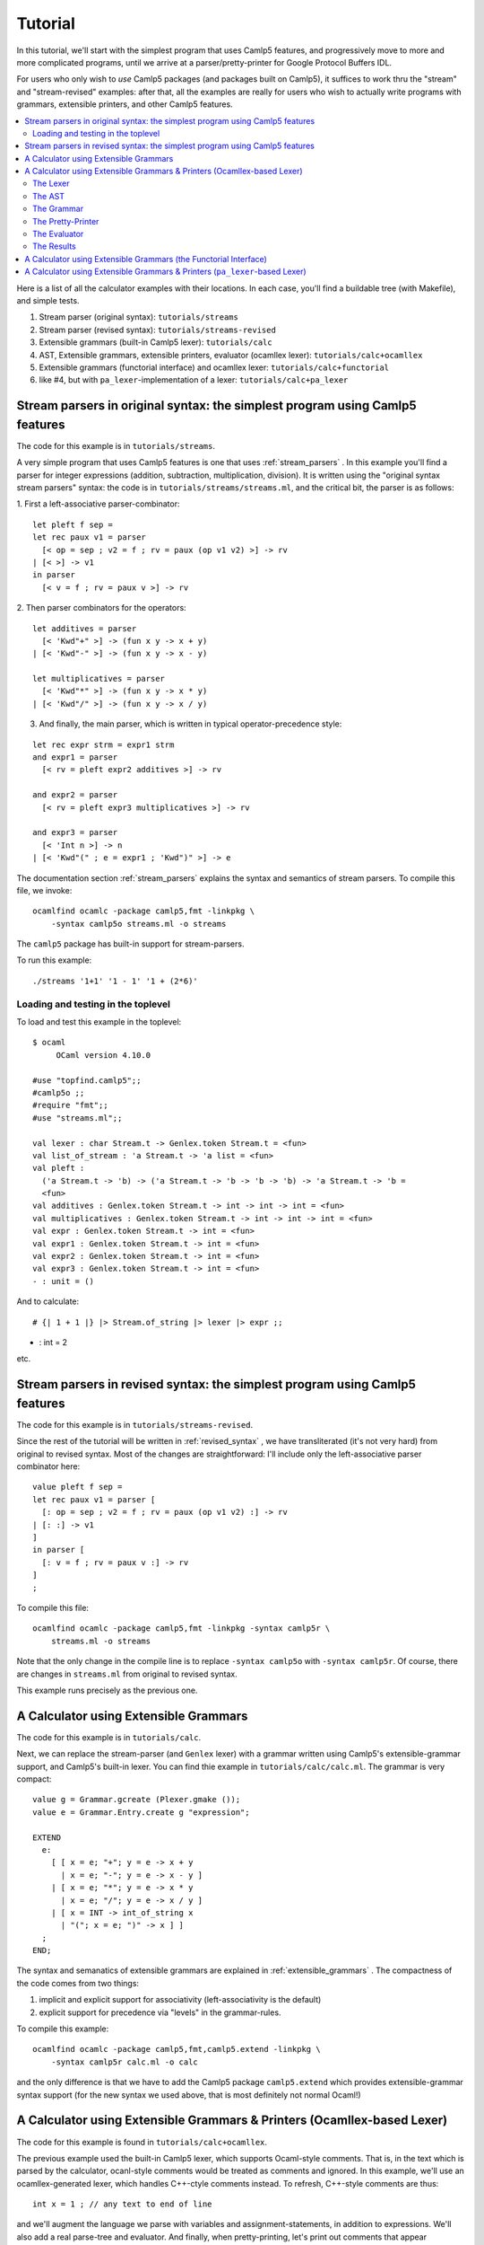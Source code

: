 ==========
 Tutorial
==========

In this tutorial, we'll start with the simplest program that uses
Camlp5 features, and progressively move to more and more complicated
programs, until we arrive at a parser/pretty-printer for Google
Protocol Buffers IDL.

For users who only wish to *use* Camlp5 packages (and packages built
on Camlp5), it suffices to work thru the "stream" and "stream-revised"
examples: after that, all the examples are really for users who wish
to actually write programs with grammars, extensible printers, and
other Camlp5 features.

.. contents::
  :local:

Here is a list of all the calculator examples with their locations.
In each case, you'll find a buildable tree (with Makefile), and simple
tests.

1. Stream parser (original syntax): ``tutorials/streams``
2. Stream parser (revised syntax): ``tutorials/streams-revised``
3. Extensible grammars (built-in Camlp5 lexer): ``tutorials/calc``
4. AST, Extensible grammars, extensible printers, evaluator (ocamllex lexer): ``tutorials/calc+ocamllex``
5. Extensible grammars (functorial interface) and ocamllex lexer: ``tutorials/calc+functorial``
6. like #4, but with ``pa_lexer``-implementation of a lexer:  ``tutorials/calc+pa_lexer``

Stream parsers in original syntax: the simplest program using Camlp5 features
=============================================================================

The code for this example is in ``tutorials/streams``.

A very simple program that uses Camlp5 features is one that uses
:ref:`stream_parsers` .  In this example you'll find a parser for
integer expressions (addition, subtraction, multiplication, division).
It is written using the "original syntax stream parsers" syntax: the
code is in ``tutorials/streams/streams.ml``, and the critical bit, the
parser is as follows:

1. First a left-associative parser-combinator:
::

  let pleft f sep =
  let rec paux v1 = parser
    [< op = sep ; v2 = f ; rv = paux (op v1 v2) >] -> rv
  | [< >] -> v1
  in parser
    [< v = f ; rv = paux v >] -> rv

2. Then parser combinators for the operators:
::

  let additives = parser
    [< 'Kwd"+" >] -> (fun x y -> x + y)
  | [< 'Kwd"-" >] -> (fun x y -> x - y)

  let multiplicatives = parser
    [< 'Kwd"*" >] -> (fun x y -> x * y)
  | [< 'Kwd"/" >] -> (fun x y -> x / y)

3. And finally, the main parser, which is written in typical
   operator-precedence style:
::

  let rec expr strm = expr1 strm
  and expr1 = parser
    [< rv = pleft expr2 additives >] -> rv

  and expr2 = parser
    [< rv = pleft expr3 multiplicatives >] -> rv

  and expr3 = parser
    [< 'Int n >] -> n
  | [< 'Kwd"(" ; e = expr1 ; 'Kwd")" >] -> e

The documentation section
:ref:`stream_parsers` explains the syntax and semantics of stream parsers.  To
compile this file, we invoke::

  ocamlfind ocamlc -package camlp5,fmt -linkpkg \
      -syntax camlp5o streams.ml -o streams

The ``camlp5`` package has built-in support for stream-parsers.

To run this example::

  ./streams '1+1' '1 - 1' '1 + (2*6)'

Loading and testing in the toplevel
-----------------------------------

To load and test this example in the toplevel:

::

   $ ocaml
        OCaml version 4.10.0

   #use "topfind.camlp5";;
   #camlp5o ;;
   #require "fmt";;
   #use "streams.ml";;

   val lexer : char Stream.t -> Genlex.token Stream.t = <fun>
   val list_of_stream : 'a Stream.t -> 'a list = <fun>
   val pleft :
     ('a Stream.t -> 'b) -> ('a Stream.t -> 'b -> 'b -> 'b) -> 'a Stream.t -> 'b =
     <fun>
   val additives : Genlex.token Stream.t -> int -> int -> int = <fun>
   val multiplicatives : Genlex.token Stream.t -> int -> int -> int = <fun>
   val expr : Genlex.token Stream.t -> int = <fun>
   val expr1 : Genlex.token Stream.t -> int = <fun>
   val expr2 : Genlex.token Stream.t -> int = <fun>
   val expr3 : Genlex.token Stream.t -> int = <fun>
   - : unit = ()

And to calculate:

::

   # {| 1 + 1 |} |> Stream.of_string |> lexer |> expr ;;
- : int = 2

etc.

Stream parsers in revised syntax: the simplest program using Camlp5 features
============================================================================

The code for this example is in ``tutorials/streams-revised``.

Since the rest of the tutorial will be written in
:ref:`revised_syntax` , we have transliterated (it's not very hard)
from original to revised syntax.  Most of the changes are
straightforward: I'll include only the left-associative parser
combinator here:

::

  value pleft f sep =
  let rec paux v1 = parser [
    [: op = sep ; v2 = f ; rv = paux (op v1 v2) :] -> rv
  | [: :] -> v1
  ]
  in parser [
    [: v = f ; rv = paux v :] -> rv
  ]
  ;

To compile this file::

  ocamlfind ocamlc -package camlp5,fmt -linkpkg -syntax camlp5r \
      streams.ml -o streams

Note that the only change in the compile line is to replace ``-syntax
camlp5o`` with ``-syntax camlp5r``.  Of course, there are changes in
``streams.ml`` from original to revised syntax.

This example runs precisely as the previous one.

A Calculator using Extensible Grammars
======================================

The code for this example is in ``tutorials/calc``.

Next, we can replace the stream-parser (and ``Genlex`` lexer) with a
grammar written using Camlp5's extensible-grammar support, and
Camlp5's built-in lexer.  You can find thie example in
``tutorials/calc/calc.ml``.  The grammar is very compact::

  value g = Grammar.gcreate (Plexer.gmake ());
  value e = Grammar.Entry.create g "expression";

  EXTEND
    e:
      [ [ x = e; "+"; y = e -> x + y
        | x = e; "-"; y = e -> x - y ]
      | [ x = e; "*"; y = e -> x * y
        | x = e; "/"; y = e -> x / y ]
      | [ x = INT -> int_of_string x
        | "("; x = e; ")" -> x ] ]
    ;
  END;

The syntax and semanatics of extensible grammars are explained in
:ref:`extensible_grammars` .  The compactness of the code comes from
two things:

1. implicit and explicit support for associativity (left-associativity
   is the default)
2. explicit support for precedence via "levels" in the grammar-rules.

To compile this example::

  ocamlfind ocamlc -package camlp5,fmt,camlp5.extend -linkpkg \
      -syntax camlp5r calc.ml -o calc

and the only difference is that we have to add the Camlp5 package
``camlp5.extend`` which provides extensible-grammar syntax support
(for the new syntax we used above, that is most definitely not normal
Ocaml!)

A Calculator using Extensible Grammars & Printers (Ocamllex-based Lexer)
========================================================================

The code for this example is found in ``tutorials/calc+ocamllex``.

The previous example used the built-in Camlp5 lexer, which supports
Ocaml-style comments.  That is, in the text which is parsed by the
calculator, ocanl-style comments would be treated as comments and
ignored.  In this example, we'll use an ocamllex-generated lexer,
which handles C++-ctyle comments instead.  To refresh, C++-style
comments are thus::

  int x = 1 ; // any text to end of line

and we'll augment the language we parse with variables and
assignment-statements, in addition to expressions.  We'll also add a
real parse-tree and evaluator.  And finally, when pretty-printing,
let's print out comments that appear immediately before statements.

Because this example will be pretty involved, we'll go thru it
step-by-step, explaining each block of code and what it does, with
pointers to the relevant bits of documentation.

The Lexer
---------

The lexer is a standard ocamllex lexer.  We define regular expressions:
::

   let ws = [' ' '\t' '\r' '\n']+
   let decimal_digit = ['0'-'9']
   let decimal = decimal_digit+
   let comment = "//" [^ '\n']* '\n'
   let ident = ['a'-'z' 'A'-'Z' '_'] ['a'-'z' 'A'-'Z' '_' '0'-'9']*

and a tokenizer that accumulates comments (notice they're C++-style)
before a token:

::

   rule _token comments = parse
   | comment { _token (comments^(Lexing.lexeme lexbuf)) lexbuf }
   | ws     { _token (comments^(Lexing.lexeme lexbuf)) lexbuf }
   | "(" { locate ~comments lexbuf ("","(") }
   | ")" { locate ~comments lexbuf ("",")") }
   | "+" { locate ~comments lexbuf ("","+") }
   | "-" { locate ~comments lexbuf ("","-") }
   | "*" { locate ~comments lexbuf ("","*") }
   | "/" { locate ~comments lexbuf ("","/") }
   | ":=" { locate ~comments lexbuf ("",":=") }
   | ";" { locate ~comments lexbuf ("",";") }
   | decimal as dec { locate ~comments lexbuf ("INT",dec) }
   | ident as id { locate ~comments lexbuf ("IDENT",id) }
   | eof { locate ~comments lexbuf ("EOI","") }

At end-of-input, we return the special token ``("EOI","")``, so that
the grammar can explicitly require that parsing consume all the input.
Notice the way we're wrapping each return with a ``locate``
function-call.  This function takes the current lexbuf and
comments/whitespace so far accumulated before the token, and builds a
Camlp5 location (``Ploc.t``) to return along with the token:

::

   let locate ~comments lb v =
     let loc = Ploc.make_unlined (Lexing.lexeme_start lb, Lexing.lexeme_end lb) in
     let loc = Ploc.with_comment loc comments in
    (v, loc)

Also, as you can see a token (for Camlp5's grammar engine) is always a
pair of its class (a string) and the text of the token.

To make an ocamllex lexer available to Camlp5's grammar-interpreter,
there is a little bit of special sauce:

::

   value lexer = Plexing.lexer_func_of_ocamllex_located Calclexer.token ;
   value lexer = {Plexing.tok_func = lexer;
    Plexing.tok_using _ = (); Plexing.tok_removing _ = ();
    Plexing.tok_match = Plexing.default_match;
    Plexing.tok_text = Plexing.lexer_text;
    Plexing.tok_comm = None} ;

The AST
-------

The AST is straightforward.  There are expressions with unary and
binary operators, integer constants, and variable-names.  There are
statements of two kinds: expression-statements and
assignment-statements.  We will see later an "environment" mapping
identifiers to integers, to support these variables and assignments.
Notice that most AST nodes also have a ``Ploc.t``.  In a real
language-processor, this would allow to print locations in
error-messages (as we'll do in the evaluator).

::

   type binop = [ ADD | SUB | DIV | MUL ] ;
   type unop = [ PLUS | MINUS ] ;
   type expr = [
     BINOP of Ploc.t and binop and expr and expr
   | UNOP of Ploc.t and unop and expr
   | INT of Ploc.t and int
   | VAR of Ploc.t and string ]
   and stmt = [
     ASSIGN of Ploc.t and string and expr
   | EXPR of Ploc.t and expr
   ]
   ;

The Grammar
-----------

The grammar is what we'd expect: there are nonterminals for
statements, expressions, and a list of statements that consume all the
input.  For nodes other than toplevel statements, we strip comments
from the location.  Also, Camlp5's grammar-interpreter is a classic
LL(1) engine, but there is one ambiguity which would require work to
resolve: when we see an input like "x", we don't know if it will
continue as an expression-statement, or an assignment-statement.
There are standard ways (in LL(1) grammars) of resolving this, but
here I'm just going to do a little bit of lookahead (one token) to
check whether the next token is a ":=" (in the function
`check_id_coloneq`).  This is something pretty common in writing LL(1)
parsers: instead of working hard to make the grammar LL(1), go ahead
and use some lookahead.

::

   value g = Grammar.gcreate lexer;
   value expr = Grammar.Entry.create g "expression";
   value stmt = Grammar.Entry.create g "statement";
   value stmts = Grammar.Entry.create g "statements";
   value stmts_eoi = Grammar.Entry.create g "statements_eoi";

   value loc_strip_comment loc = Ploc.with_comment loc "" ;

   value check_id_coloneq =
     Grammar.Entry.of_parser g "check_id_coloneq"
       (fun strm ->
          match Stream.npeek 2 strm with
          [ [("IDENT", _); ("", ":=")] -> ()
          | _ -> raise Stream.Failure ])
   ;

   EXTEND
     GLOBAL: expr stmt stmts stmts_eoi check_id_coloneq ;
     expr:
       [ [ x = expr; "+"; y = expr -> BINOP (loc_strip_comment loc) ADD x y
         | x = expr; "-"; y = expr -> BINOP (loc_strip_comment loc) SUB x y ]
       | [ x = expr; "*"; y = expr -> BINOP (loc_strip_comment loc) MUL x y
         | x = expr; "/"; y = expr -> BINOP (loc_strip_comment loc) DIV x  y ]
       | [ "-" ; x = expr -> UNOP loc MINUS x
         | "+" ; x = expr -> UNOP loc PLUS x ]
       | [ x = INT -> INT loc (int_of_string x)
         | x = IDENT -> VAR loc x
         | "("; x = expr; ")" -> x
         ]
       ]
     ;
     stmt:
       [ [ check_id_coloneq ; id = IDENT ; ":=" ; x = expr -> ASSIGN loc id x
         | x = expr -> EXPR loc x ]
       ]
     ;
     stmts : [ [ l = LIST1 stmt SEP ";" -> l ] ] ;
     stmts_eoi : [ [ l = stmts ; EOI -> l ] ] ;
   END;


The Pretty-Printer
------------------

We could write the pretty-printer as a recursive function over the
types ``expr`` and ``stmt``.  But instead, we'll write it using
Ocaml's :ref:`extensible_printers` support.  This allows to extend a
printer with new rules after it's been defined (though we won't do
that here).  Please consult the documentation on the ``Pretty`` module
and ``pprintf`` to understand how the pretty-printing actually works.

NOTE: this actually really ugly pretty-printing.  I haven't completely
figured out how to use ``pprintf`` to get nice indentation; when I do,
this tutorial will be updated.

First, some setup (defining the printers, and convenience
functions that call them:

::

   value parse_expr = Grammar.Entry.parse expr ;
   value parse_stmt = Grammar.Entry.parse stmt ;
   value parse_stmts = Grammar.Entry.parse stmts ;
   value parse_stmts_eoi = Grammar.Entry.parse stmts_eoi ;

   value pr_expr = Eprinter.make "expr";
   value pr_stmt = Eprinter.make "stmt";
   value pr_stmts = Eprinter.make "stmts";

   value print_expr = Eprinter.apply pr_expr;
   value print_stmt = Eprinter.apply pr_stmt;

Here's a function that prints out statement, and the comment prior to
it, if that comment string is nonempty:

::

   value print_commented_stmt pc stmt =
     let loc = loc_of_stmt stmt in
     let comment = Ploc.comment loc in
     let comment = if has_nonws comment then comment else "" in
     let pp = (fun () -> pprintf pc "%s%p" comment print_stmt stmt) in
       Pretty.horiz_vertic pp pp
   ;

   value print_stmts = Eprinter.apply pr_stmts;

   value plist_semi f sh pc l =
     let l = List.map (fun s -> (s, ";")) l in
     pprintf pc "%p" (Prtools.plist f sh) l
   ;

And finally the printers themselves.  Just as with the grammar, it's
defined in precedence levels.  Each level has pattern-matching, and
the default is to proceed to the next level.

:::

   EXTEND_PRINTER
     pr_expr:
       [ "add"
         [ BINOP _ ADD x y -> pprintf pc "%p + %p" curr x next y
         | BINOP _ SUB x y -> pprintf pc "%p - %p" curr x next y ]
       | "mul"
         [ BINOP _ MUL x y -> pprintf pc "%p * %p" curr x next y
         | BINOP _ DIV x y -> pprintf pc "%p / %p" curr x next y ]
       | "uminus"
         [ UNOP _ PLUS x -> pprintf pc "+ %p" curr x
         | UNOP _ MINUS x -> pprintf pc "- %p" curr x ]
       | "simple"
         [ INT _ x -> pprintf pc "%d" x
         | x -> pprintf pc "(%p)" print_expr x ]
       ] ;
     pr_stmt:
       [ [ ASSIGN _ id e -> pprintf pc "@[%s := %p@]" id print_expr e
         | EXPR _ e -> pprintf pc "@[%p@]" print_expr e ]
       ]
     ;
     pr_stmts:
       [ [ l -> pprintf pc "{@;%p@;}" (plist_semi print_commented_stmt 0) l ]
       ]
     ;
   END;

The Evaluator
-------------

The evaluator is bog-standard, but with the one nuance that when it
cannot locate a variable in the environment, it raises an exception
wrapped with a ``Ploc.t``.

::

   module Eval = struct
   value expr env e =
     let rec erec = fun [
       BINOP _ ADD x y -> (erec x)+(erec y)
     | BINOP _ SUB x y -> (erec x)-(erec y)
     | BINOP _ DIV x y -> (erec x)/(erec y)
     | BINOP _ MUL x y -> (erec x)*(erec y)
     | UNOP _ MINUS x -> -(erec x)
     | UNOP _ PLUS x -> erec x
     | INT _ x -> x
     | VAR loc s -> match List.assoc s env with [
         x -> x
       | exception Not_found -> Ploc.raise loc (Failure (Printf.sprintf "variable %s not found in environment" s)) ]
     ]
     in erec e
   ;
   value stmt env = fun [
     ASSIGN _ s e ->
       let v = expr env e in ([ (s, v) :: env ], v)
   | EXPR _ e -> (env, expr env e)
   ]
   ;

   value stmts env l =
     List.fold_left (fun (env, acc) s -> let (env, v) = stmt env s in (env, [v :: acc])) (env, []) l ;
   end
   ;

The Results
-----------

On the input:

::

   // foo
   1+2 ;
   // bar
   x := 3

the output is:

::

   {
     // foo
   1 + 2;

   // bar
   x := 3
     } =
     [3; 3]

As I noted above, I haven't completely figured-out the way ``pprintf``
is supposed to be used.  Now how about an erroneous input?

::

   echo "1+2+y" | ./calc
   File "", line 1, characters 5-6:
   Failure("variable y not found in environment")

When we pretty-print the exception, we can pretty-print the location:

::

   try
       let l = parse_stmts_eoi (Stream.of_channel stdin) in do {
         let print_int pc n = pprintf pc "%d" n in
         printf "%s" (pprintf Pprintf.empty_pc "%p =@;@[[%p]@]\n"
                        print_stmts l
                        (plist_semi print_int 2) (snd(Eval.stmts [] l)))
       }
   with [ Ploc.Exc loc exc ->
       Fmt.(pf stderr "%s%a@.%!" (Ploc.string_of_location loc) exn exc)
     | exc -> Fmt.(pf stderr "%a@.%!" exn exc)
   ]

A Calculator using Extensible Grammars (the Functorial Interface)
=================================================================

The code for this example is in ``tutorials/calc+functorial``.  This
example is in the style of "A Calculator using Extensible Grammars"_,
but with the functorial interface to grammars.  It also uses an
ocamllex-based lexer.  Here's the code for the functorial bits:

::

   module Ocamllex_L = struct
   type te = (string * string) ;
   value lexer = Plexing.lexer_func_of_ocamllex Calclexer.token ;
   value lexer = {Plexing.tok_func = lexer;
    Plexing.tok_using _ = (); Plexing.tok_removing _ = ();
    Plexing.tok_match = Plexing.default_match;
    Plexing.tok_text = Plexing.lexer_text;
    Plexing.tok_comm = None} ;
   end ;

   module Gram = Grammar.GMake(Ocamllex_L) ;

The rest is pretty straightforward and just like the
``tutorials/calc`` example.

A Calculator using Extensible Grammars & Printers (``pa_lexer``-based Lexer)
============================================================================

The code for this example is in ``tutorials/calc+pa_lexer``.

This example replaces the ocamllex-based lexer with one using Camlp5's
builtin ``pa_lexer`` syntax extension.

TODO: finish this sub-section.

.. container:: trailer
